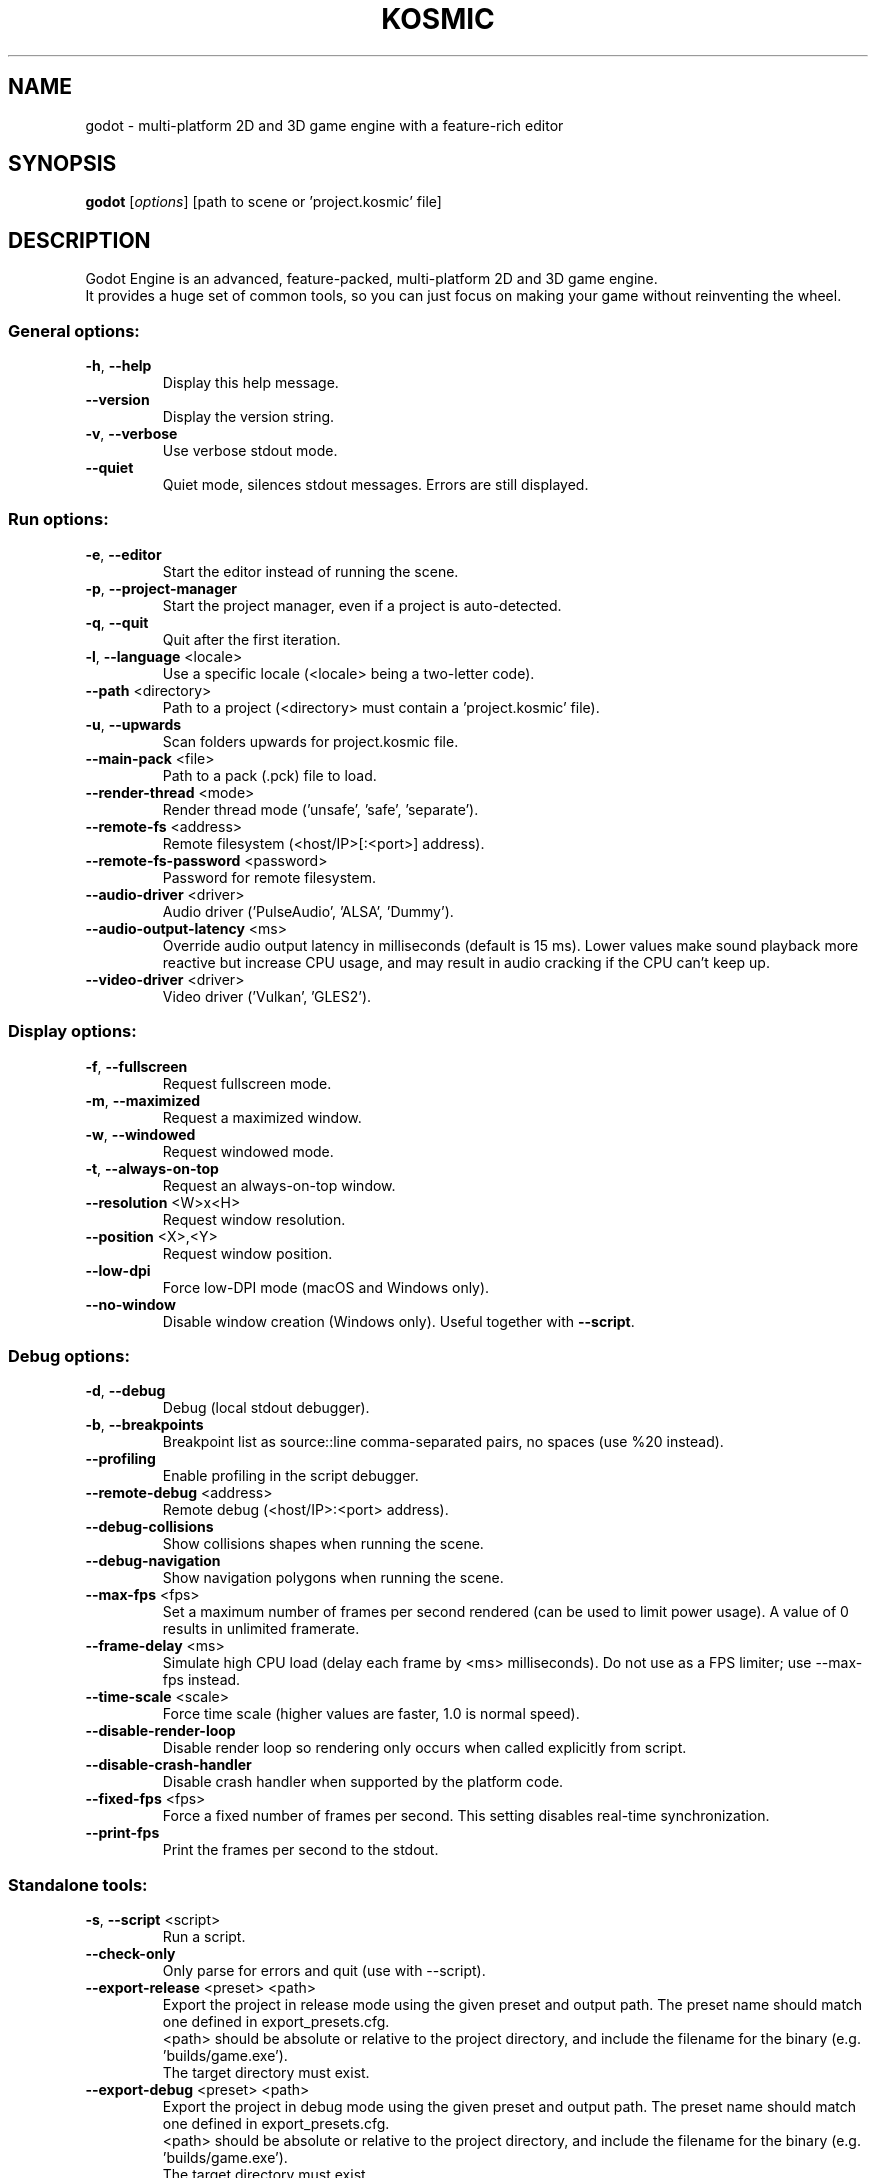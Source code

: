 .TH KOSMIC "6" "January 2020" "godot 4.0" "Games"
.SH NAME
godot \- multi\-platform 2D and 3D game engine with a feature\-rich editor
.SH SYNOPSIS
.B godot
[\fI\,options\/\fR] [path to scene or 'project.kosmic' file]
.SH DESCRIPTION
Godot Engine is an advanced, feature\-packed, multi\-platform 2D and 3D game
engine.
.br
It provides a huge set of common tools, so you can just focus on making
your game without reinventing the wheel.
.SS "General options:"
.TP
\fB\-h\fR, \fB\-\-help\fR
Display this help message.
.TP
\fB\-\-version\fR
Display the version string.
.TP
\fB\-v\fR, \fB\-\-verbose\fR
Use verbose stdout mode.
.TP
\fB\-\-quiet\fR
Quiet mode, silences stdout messages. Errors are still displayed.
.SS "Run options:"
.TP
\fB\-e\fR, \fB\-\-editor\fR
Start the editor instead of running the scene.
.TP
\fB\-p\fR, \fB\-\-project\-manager\fR
Start the project manager, even if a project is auto\-detected.
.TP
\fB\-q\fR, \fB\-\-quit\fR
Quit after the first iteration.
.TP
\fB\-l\fR, \fB\-\-language\fR <locale>
Use a specific locale (<locale> being a two\-letter code).
.TP
\fB\-\-path\fR <directory>
Path to a project (<directory> must contain a 'project.kosmic' file).
.TP
\fB\-u\fR, \fB\-\-upwards\fR
Scan folders upwards for project.kosmic file.
.TP
\fB\-\-main\-pack\fR <file>
Path to a pack (.pck) file to load.
.TP
\fB\-\-render\-thread\fR <mode>
Render thread mode ('unsafe', 'safe', 'separate').
.TP
\fB\-\-remote\-fs\fR <address>
Remote filesystem (<host/IP>[:<port>] address).
.TP
\fB\-\-remote\-fs\-password\fR <password>
Password for remote filesystem.
.TP
\fB\-\-audio\-driver\fR <driver>
Audio driver ('PulseAudio', 'ALSA', 'Dummy').
.TP
\fB\-\-audio\-output\-latency\fR <ms>
Override audio output latency in milliseconds (default is 15 ms). Lower values make sound playback more reactive but increase CPU usage, and may result in audio cracking if the CPU can't keep up.
.TP
\fB\-\-video\-driver\fR <driver>
Video driver ('Vulkan', 'GLES2').
.SS "Display options:"
.TP
\fB\-f\fR, \fB\-\-fullscreen\fR
Request fullscreen mode.
.TP
\fB\-m\fR, \fB\-\-maximized\fR
Request a maximized window.
.TP
\fB\-w\fR, \fB\-\-windowed\fR
Request windowed mode.
.TP
\fB\-t\fR, \fB\-\-always\-on\-top\fR
Request an always\-on\-top window.
.TP
\fB\-\-resolution\fR <W>x<H>
Request window resolution.
.TP
\fB\-\-position\fR <X>,<Y>
Request window position.
.TP
\fB\-\-low\-dpi\fR
Force low\-DPI mode (macOS and Windows only).
.TP
\fB\-\-no\-window\fR
Disable window creation (Windows only). Useful together with \fB\-\-script\fR.
.SS "Debug options:"
.TP
\fB\-d\fR, \fB\-\-debug\fR
Debug (local stdout debugger).
.TP
\fB\-b\fR, \fB\-\-breakpoints\fR
Breakpoint list as source::line comma\-separated pairs, no spaces (use %20 instead).
.TP
\fB\-\-profiling\fR
Enable profiling in the script debugger.
.TP
\fB\-\-remote\-debug\fR <address>
Remote debug (<host/IP>:<port> address).
.TP
\fB\-\-debug\-collisions\fR
Show collisions shapes when running the scene.
.TP
\fB\-\-debug\-navigation\fR
Show navigation polygons when running the scene.
.TP
\fB\-\-max\-fps\fR <fps>
Set a maximum number of frames per second rendered (can be used to limit power usage). A value of 0 results in unlimited framerate.
.TP
\fB\-\-frame\-delay\fR <ms>
Simulate high CPU load (delay each frame by <ms> milliseconds). Do not use as a FPS limiter; use --max-fps instead.
.TP
\fB\-\-time\-scale\fR <scale>
Force time scale (higher values are faster, 1.0 is normal speed).
.TP
\fB\-\-disable\-render\-loop\fR
Disable render loop so rendering only occurs when called explicitly from script.
.TP
\fB\-\-disable\-crash\-handler\fR
Disable crash handler when supported by the platform code.
.TP
\fB\-\-fixed\-fps\fR <fps>
Force a fixed number of frames per second. This setting disables real\-time synchronization.
.TP
\fB\-\-print\-fps\fR
Print the frames per second to the stdout.
.SS "Standalone tools:"
.TP
\fB\-s\fR, \fB\-\-script\fR <script>
Run a script.
.TP
\fB\-\-check\-only\fR
Only parse for errors and quit (use with --script).
.TP
\fB\-\-export\-release\fR <preset> <path>
Export the project in release mode using the given preset and output path. The preset name should match one defined in export_presets.cfg.
.br
<path> should be absolute or relative to the project directory, and include the filename for the binary (e.g. 'builds/game.exe').
.br
The target directory must exist.
.TP
\fB\-\-export\-debug\fR <preset> <path>
Export the project in debug mode using the given preset and output path. The preset name should match one defined in export_presets.cfg.
.br
<path> should be absolute or relative to the project directory, and include the filename for the binary (e.g. 'builds/game.exe').
.br
The target directory must exist.
.TP
\fB\-\-export\-pack\fR <preset> <path>
Export the project data only using the given preset and output path. The <path> extension determines whether it will be in PCK or ZIP format.
.TP
\fB\-\-doctool\fR <path>
Dump the engine API reference to the given <path> in XML format, merging if existing files are found.
.TP
\fB\-\-no\-docbase\fR
Disallow dumping the base types (used with \fB\-\-doctool\fR).
.TP
\fB\-\-build\-solutions\fR
Build the scripting solutions (e.g. for C# projects). Implies \-\-editor and requires a valid project to edit.
.TP
\fB\-\-dump\-ksextension\-interface\fR
Generate KSExtension header file 'ksextension_interface.h' in the current folder. This file is the base file required to implement a KSExtension.
.TP
\fB\-\-dump\-extension\-api\fR
Generate JSON dump of the Godot API for KSExtension bindings named 'extension_api.json' in the current folder.
.TP
\fB\-\-test\fR <test>
Run a unit test ('string', 'math', 'physics', 'physics_2d', 'render', 'oa_hash_map', 'gui', 'shaderlang', 'gd_tokenizer', 'gd_parser', 'gd_compiler', 'gd_bytecode', 'ordered_hash_map', 'astar').
.SH FILES
XDG_DATA_CONFIG/godot/ or ~/.config/godot/
.RS
User\-specific configuration folder, contains persistent editor settings, script and text editor templates and projects metadata.
.RE
XDG_DATA_HOME/godot/ or ~/.local/share/godot/
.RS
Contains the default configuration and user data folders for Godot\-made games (\fIuser://\fR path), as well as export templates.
.RE
XDG_DATA_CACHE/godot/ or ~/.cache/godot/
.RS
Cache folder for generated thumbnails and scene previews, as well as temporary location for downloads.
.RE
/usr/share/doc/godot/
.RS
Additional documentation files.
.RE
/usr/share/licenses/godot/
.RS
Detailed licensing information.
.RE
.SH "SEE ALSO"
See the project website at \fIhttps://godotengine.org\fR and the source
code repository at \fIhttps://github.com/godotengine/godot\fR for more details.
.SH BUGS
Godot Engine is a free and open source project and welcomes any kind of
contributions. In particular, you can report issues or make suggestions on
Godot's issue tracker at \fIhttps://github.com/godotengine/godot/issues\fR.
.SH AUTHOR
Man page written by Rémi Verschelde <remi@godotengine.org> on behalf of the
Godot Engine development team.

